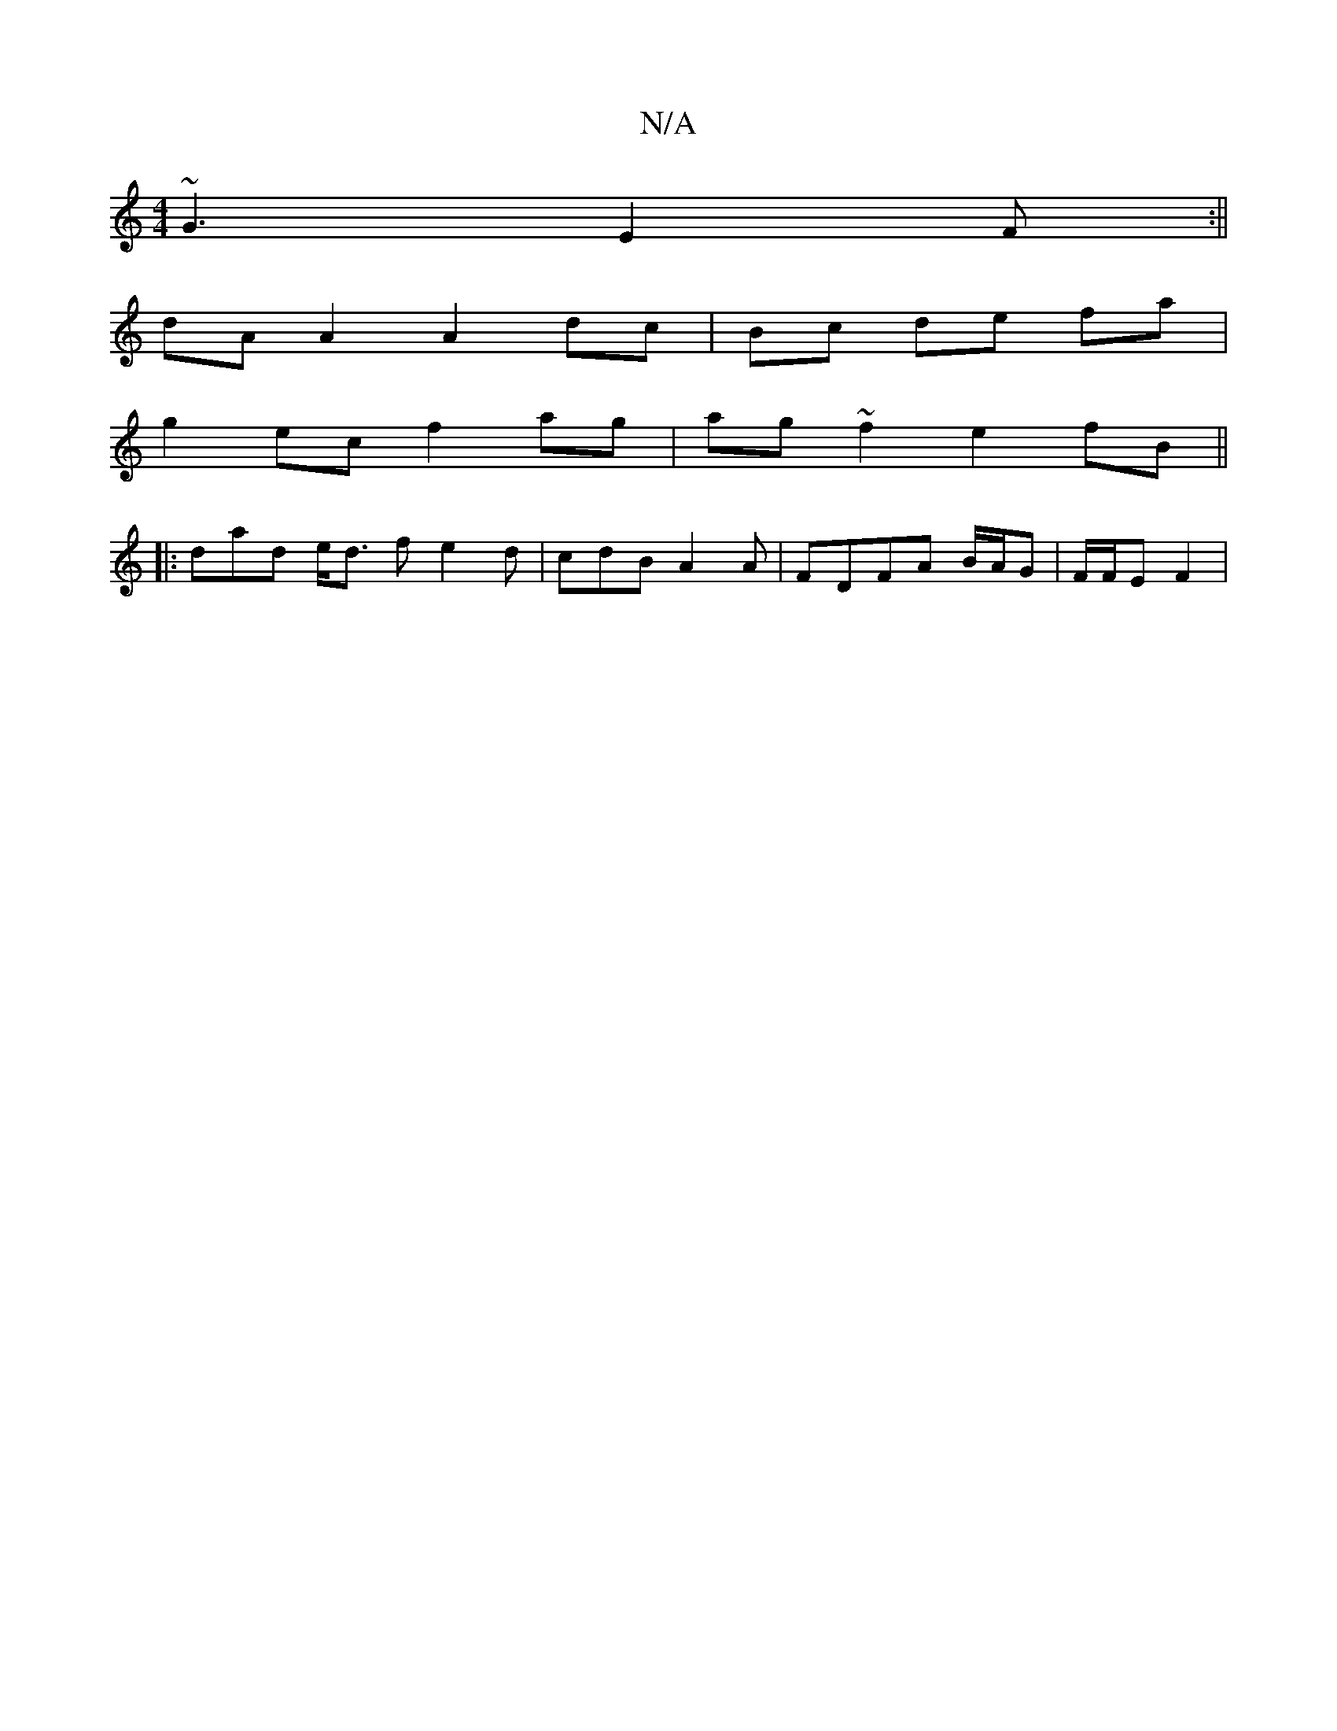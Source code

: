 X:1
T:N/A
M:4/4
R:N/A
K:Cmajor
~G3 E2 F:||
dA A2 A2 dc|Bc de fa|
g2ec f2 ag| ag~f2 e2 fB||
|:dad e<d f e2 d|cdB A2 A | FDFA B/A/G|F/F/E F2 |

B,2e2 dG:|

a|a2 fa fbfd|edcd A2:|
[2 dBG Bdd- | d6 :|1 "G" eB B2 d2|"Am"c3A |

|: G.F | 